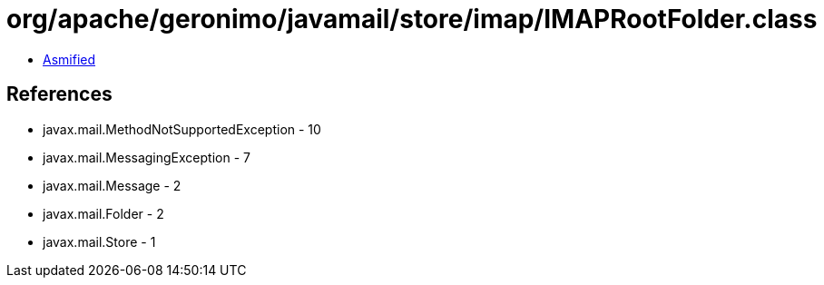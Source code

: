 = org/apache/geronimo/javamail/store/imap/IMAPRootFolder.class

 - link:IMAPRootFolder-asmified.java[Asmified]

== References

 - javax.mail.MethodNotSupportedException - 10
 - javax.mail.MessagingException - 7
 - javax.mail.Message - 2
 - javax.mail.Folder - 2
 - javax.mail.Store - 1
